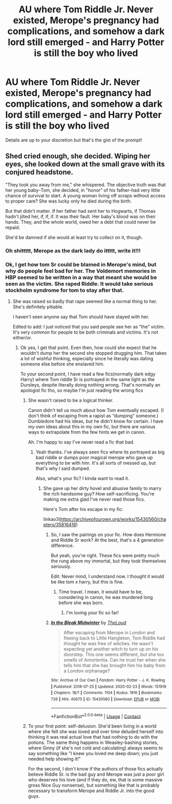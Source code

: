 #+TITLE: AU where Tom Riddle Jr. Never existed, Merope's pregnancy had complications, and somehow a dark lord still emerged - and Harry Potter is still the boy who lived

* AU where Tom Riddle Jr. Never existed, Merope's pregnancy had complications, and somehow a dark lord still emerged - and Harry Potter is still the boy who lived
:PROPERTIES:
:Author: OV1C
:Score: 12
:DateUnix: 1615819368.0
:DateShort: 2021-Mar-15
:FlairText: Prompt
:END:
Details are up to your discretion but that's the gist of the prompt!


** Shed cried enough, she decided. Wiping her eyes, she looked down at the small grave with its conjured headstone.

"They took you away from me," she whispered. The objective truth was that her young baby--Tom, she decided, in "honor" of his father--had very little chance of survival to start. A young woman living off scraps without access to proper care? She was lucky only he died during the birth.

But that didn't matter. If her father had sent her to Hogwarts, if Thomas hadn't jilted her, if, if, if. It was their fault. Her baby's blood was on their hands. They, and the whole world, owed her a debt that could never be repaid.

She'd be damned if she would at least try to collect on it, though.
:PROPERTIES:
:Author: InterminableSnowman
:Score: 21
:DateUnix: 1615820020.0
:DateShort: 2021-Mar-15
:END:

*** Oh shittttt, Merope as the dark lady do ittttt, write it!!!
:PROPERTIES:
:Author: OV1C
:Score: 7
:DateUnix: 1615820456.0
:DateShort: 2021-Mar-15
:END:


*** Ok, I get how tom Sr could be blamed in Merope's mind, but why do people feel bad for her. The Voldemort memories in HBP seemed to be written in a way that meant she would be seen as the victim. She raped Riddle. It would take serious stockholm syndrome for tom to stay after that.
:PROPERTIES:
:Author: DesiDarkLord16
:Score: 10
:DateUnix: 1615823286.0
:DateShort: 2021-Mar-15
:END:

**** She was raised so badly that rape seemed like a normal thing to her. She's definitely pitiable.

I haven't seen anyone say that Tom should have stayed with her.

Edited to add: I just noticed that you said people see her as “the” victim. It's very common for people to be both criminals and victims. It's not either/or.
:PROPERTIES:
:Author: MTheLoud
:Score: 11
:DateUnix: 1615829341.0
:DateShort: 2021-Mar-15
:END:

***** Ok yes, I get that point. Even then, how could she expect that he wouldn't dump her the second she stopped drugging him. That takes a lot of wishful thinking, especially since he literally was dating someone else before she enslaved him.

To your second point, I have read a few fics(normally dark edgy Harry) where Tom riddle Sr is portrayed in the same light as the Dursleys, despite literally doing nothing wrong. That's normally an apologist fic tho, so maybe I'm just reading the wrong fics
:PROPERTIES:
:Author: DesiDarkLord16
:Score: 5
:DateUnix: 1615830400.0
:DateShort: 2021-Mar-15
:END:

****** She wasn't raised to be a logical thinker.

Canon didn't tell us much about how Tom eventually escaped. (I don't think of escaping from a rapist as “dumping” someone.) Dumbledore had his ideas, but he didn't know for certain. I have my own ideas about this in my own fic, but there are various ways to extrapolate from the few hints we get in canon.

Ah. I'm happy to say I've never read a fic that bad.
:PROPERTIES:
:Author: MTheLoud
:Score: 8
:DateUnix: 1615830929.0
:DateShort: 2021-Mar-15
:END:

******* Yeah thanks. I've always seen fics where its portrayed as big bad riddle sr dumps poor magical merope who gave up everything to be with him. It's all sorts of messed up, but that's why I said dumped.

Also, what's your fic? I kinda want to read it.
:PROPERTIES:
:Author: DesiDarkLord16
:Score: 6
:DateUnix: 1615831188.0
:DateShort: 2021-Mar-15
:END:

******** She gave up her dirty hovel and abusive family to marry the rich handsome guy? How self-sacrificing. You're making me extra glad I've never read those fics.

Here's Tom after his escape in my fic:

linkao3([[https://archiveofourown.org/works/15430560/chapters/35816418]])
:PROPERTIES:
:Author: MTheLoud
:Score: 8
:DateUnix: 1615831825.0
:DateShort: 2021-Mar-15
:END:

********* So, I saw the pairings on your fic. How does Hermione and Riddle Sr work? At the best, that's a 4 generation difference.

But yeah, you're right. These fics were pretty much the rung above my immortal, but they took themselves seriously.

Edit: Never mind, I understand now. I thought it would be like tom x harry, but this is fine.
:PROPERTIES:
:Author: DesiDarkLord16
:Score: 4
:DateUnix: 1615833197.0
:DateShort: 2021-Mar-15
:END:

********** Time travel. I mean, it would have to be, considering in canon, he was murdered long before she was born.
:PROPERTIES:
:Author: MTheLoud
:Score: 2
:DateUnix: 1615833280.0
:DateShort: 2021-Mar-15
:END:

*********** I'm loving your fic so far!
:PROPERTIES:
:Author: DesiDarkLord16
:Score: 3
:DateUnix: 1615833977.0
:DateShort: 2021-Mar-15
:END:


********* [[https://archiveofourown.org/works/15430560][*/In the Bleak Midwinter/*]] by [[https://www.archiveofourown.org/users/TheLoud/pseuds/TheLoud][/TheLoud/]]

#+begin_quote
  After escaping from Merope in London and fleeing back to Little Hangleton, Tom Riddle had thought he was free of witches. He wasn't expecting yet another witch to turn up on his doorstep. This one seems different, but she too smells of Amortentia. Can he trust her when she tells him that she has brought him his baby from a London orphanage?
#+end_quote

^{/Site/:} ^{Archive} ^{of} ^{Our} ^{Own} ^{*|*} ^{/Fandom/:} ^{Harry} ^{Potter} ^{-} ^{J.} ^{K.} ^{Rowling} ^{*|*} ^{/Published/:} ^{2018-07-25} ^{*|*} ^{/Updated/:} ^{2020-02-23} ^{*|*} ^{/Words/:} ^{151919} ^{*|*} ^{/Chapters/:} ^{18/?} ^{*|*} ^{/Comments/:} ^{1104} ^{*|*} ^{/Kudos/:} ^{1916} ^{*|*} ^{/Bookmarks/:} ^{726} ^{*|*} ^{/Hits/:} ^{40675} ^{*|*} ^{/ID/:} ^{15430560} ^{*|*} ^{/Download/:} ^{[[https://archiveofourown.org/downloads/15430560/In%20the%20Bleak%20Midwinter.epub?updated_at=1614450947][EPUB]]} ^{or} ^{[[https://archiveofourown.org/downloads/15430560/In%20the%20Bleak%20Midwinter.mobi?updated_at=1614450947][MOBI]]}

--------------

*FanfictionBot*^{2.0.0-beta} | [[https://github.com/FanfictionBot/reddit-ffn-bot/wiki/Usage][Usage]] | [[https://www.reddit.com/message/compose?to=tusing][Contact]]
:PROPERTIES:
:Author: FanfictionBot
:Score: 2
:DateUnix: 1615831842.0
:DateShort: 2021-Mar-15
:END:


****** To your first point: self-delusion. She'd been living in a world where she felt she was loved and over time deluded herself into thinking it was real actual love that had nothing to do with the potions. The same thing happens in Weasley-bashing stories, where Ginny (if she's not cold and calculating) always seems to say something like "I knew you loved me deep down; you just needed help showing it!"

For the second, I don't know if the authors of those fics actually believe Riddle Sr. is the bad guy and Merope was just a poor girl who deserves his love (and if they do, ew, that is some massive gross Nice Guy nonsense), but something like that is probably necessary to transform Merope and Riddle Jr. into the good guys.
:PROPERTIES:
:Author: InterminableSnowman
:Score: 5
:DateUnix: 1615830859.0
:DateShort: 2021-Mar-15
:END:
